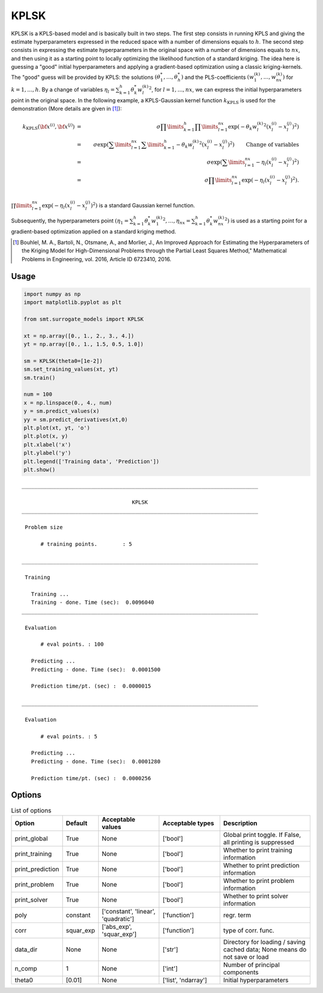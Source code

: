 KPLSK
=====

KPLSK is a KPLS-based model and is basically built in two steps.
The first step consists in running KPLS and giving the estimate hyperparameters expressed in the reduced space with a number of dimensions equals to :math:`h`.
The second step consists in expressing the estimate hyperparameters in the original space with a number of dimensions equals to :math:`nx`, and then using it as a starting point to locally optimizing the likelihood function of a standard kriging.
The idea here is guessing a "good" initial hyperparameters and applying a gradient-based optimization using a classic kriging-kernels.
The "good" guess will be provided by KPLS: the solutions :math:`\left(\theta_1^*,\dots,\theta_h^*\right)` and the PLS-coefficients :math:`\left(w_1^{(k)},\dots,w_{nx}^{(k)}\right)` for :math:`k=1,\dots,h`.
By a change of variables :math:`\eta_l=\sum_{k=1}^h\theta_k^*{w^{(k)}_l}^2`, for :math:`l=1,\dots,nx`, we can express the initial hyperparameters point in the original space.
In the following example, a KPLS-Gaussian kernel function :math:`k_{\text{KPLS}}` is used for the demonstration (More details are given in [1]_):

.. math ::
  k_{\text{KPLS}}({\bf x}^{(i)},{\bf x}^{(j)}) &=&\sigma\prod\limits_{k=1}^h\prod\limits_{l=1}^{nx}\exp{\left(-\theta_k {w_l^{(k)}}^2\left(x_l^{(i)}-x_l^{(j)}\right)^2\right)}\\
  &=&\sigma\exp\left(\sum\limits_{l=1}^{nx}\sum\limits_{k=1}^h-\theta_k{w_l^{(k)}}^2\left(x_l^{(i)}-x_l^{(j)}\right)^2\right)\qquad \text{Change of variables}\\
  &=&\sigma\exp\left(\sum\limits_{l=1}^{nx}-\eta_l\left(x_l^{(i)}-x_l^{(j)}\right)^2\right)\\
  &=&\sigma\prod\limits_{l=1}^{nx}\exp\left(-\eta_l\left(x_l^{(i)}-x_l^{(j)}\right)^2\right).\\

:math:`\prod\limits_{l=1}^{nx}\exp\left(-\eta_l\left(x_l^{(i)}-x_l^{(j)}\right)^2\right)` is a standard Gaussian kernel function.

Subsequently, the hyperparameters point :math:`\left(\eta_1=\sum_{k=1}^h\theta_k^*{w^{(k)}_1}^2,\dots,\eta_{nx}=\sum_{k=1}^h\theta_k^*{w^{(k)}_{nx}}^2\right)` is used as a starting point for a gradient-based optimization applied on a standard kriging method.

.. [1] Bouhlel, M. A., Bartoli, N., Otsmane, A., and Morlier, J., An Improved Approach for Estimating the Hyperparameters of the Kriging Model for High-Dimensional Problems through the Partial Least Squares Method," Mathematical Problems in Engineering, vol. 2016, Article ID 6723410, 2016.

Usage
-----

.. code-block:: python

  import numpy as np
  import matplotlib.pyplot as plt
  
  from smt.surrogate_models import KPLSK
  
  xt = np.array([0., 1., 2., 3., 4.])
  yt = np.array([0., 1., 1.5, 0.5, 1.0])
  
  sm = KPLSK(theta0=[1e-2])
  sm.set_training_values(xt, yt)
  sm.train()
  
  num = 100
  x = np.linspace(0., 4., num)
  y = sm.predict_values(x)
  yy = sm.predict_derivatives(xt,0)
  plt.plot(xt, yt, 'o')
  plt.plot(x, y)
  plt.xlabel('x')
  plt.ylabel('y')
  plt.legend(['Training data', 'Prediction'])
  plt.show()
  
::

  ___________________________________________________________________________
     
                                     KPLSK
  ___________________________________________________________________________
     
   Problem size
     
        # training points.        : 5
     
  ___________________________________________________________________________
     
   Training
     
     Training ...
     Training - done. Time (sec):  0.0096040
  ___________________________________________________________________________
     
   Evaluation
     
        # eval points. : 100
     
     Predicting ...
     Predicting - done. Time (sec):  0.0001500
     
     Prediction time/pt. (sec) :  0.0000015
     
  ___________________________________________________________________________
     
   Evaluation
     
        # eval points. : 5
     
     Predicting ...
     Predicting - done. Time (sec):  0.0001280
     
     Prediction time/pt. (sec) :  0.0000256
     
  
.. figure:: kplsk_Test_test_kplsk.png
  :scale: 80 %
  :align: center

Options
-------

.. list-table:: List of options
  :header-rows: 1
  :widths: 15, 10, 20, 20, 30
  :stub-columns: 0

  *  -  Option
     -  Default
     -  Acceptable values
     -  Acceptable types
     -  Description
  *  -  print_global
     -  True
     -  None
     -  ['bool']
     -  Global print toggle. If False, all printing is suppressed
  *  -  print_training
     -  True
     -  None
     -  ['bool']
     -  Whether to print training information
  *  -  print_prediction
     -  True
     -  None
     -  ['bool']
     -  Whether to print prediction information
  *  -  print_problem
     -  True
     -  None
     -  ['bool']
     -  Whether to print problem information
  *  -  print_solver
     -  True
     -  None
     -  ['bool']
     -  Whether to print solver information
  *  -  poly
     -  constant
     -  ['constant', 'linear', 'quadratic']
     -  ['function']
     -  regr. term
  *  -  corr
     -  squar_exp
     -  ['abs_exp', 'squar_exp']
     -  ['function']
     -  type of corr. func.
  *  -  data_dir
     -  None
     -  None
     -  ['str']
     -  Directory for loading / saving cached data; None means do not save or load
  *  -  n_comp
     -  1
     -  None
     -  ['int']
     -  Number of principal components
  *  -  theta0
     -  [0.01]
     -  None
     -  ['list', 'ndarray']
     -  Initial hyperparameters
